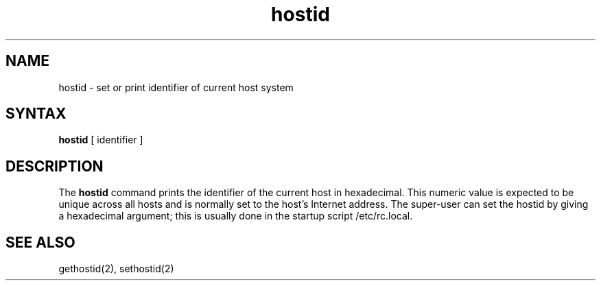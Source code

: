.TH hostid 1
.SH NAME
hostid \- set or print identifier of current host system
.SH SYNTAX
.B hostid
[ identifier ]
.SH DESCRIPTION
The
.B hostid
command prints the identifier of the current host in hexadecimal.
This numeric value is expected to be unique across all hosts and
is normally set to the host's Internet address.
The super-user can set the hostid by giving a hexadecimal
argument; this is usually done in the startup script /etc/rc.local.
.SH SEE ALSO
gethostid(2), sethostid(2)

